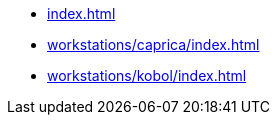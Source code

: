 * xref:index.adoc[]
* xref:workstations/caprica/index.adoc[]
* xref:workstations/kobol/index.adoc[]
